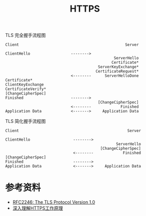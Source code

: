 #+TITLE: HTTPS

TLS 完全握手流程图
#+begin_example
  Client                                               Server

  ClientHello                  -------->
                                                  ServerHello
                                                 Certificate*
                                           ServerKeyExchange*
                                          CertificateRequest*
                               <--------      ServerHelloDone
  Certificate*
  ClientKeyExchange
  CertificateVerify*
  [ChangeCipherSpec]
  Finished                     -------->
                                           [ChangeCipherSpec]
                               <--------             Finished
  Application Data             <------->     Application Data
#+end_example

TLS 简化握手流程图
#+begin_example
  Client                                                Server

  ClientHello                   -------->
                                                   ServerHello
                                            [ChangeCipherSpec]
                                <--------             Finished
  [ChangeCipherSpec]
  Finished                      -------->
  Application Data              <------->     Application Data
#+end_example

* 参考资料
- [[https://tools.ietf.org/html/rfc2246][RFC2246: The TLS Protocol Version 1.0]]
- [[https://github.com/ljianshu/Blog/issues/50][深入理解HTTPS工作原理]]
